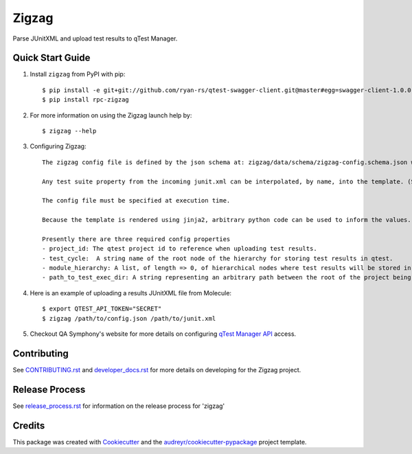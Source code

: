 ======
Zigzag
======


.. image:: https://img.shields.io/travis/rcbops/zigzag.svg
        :target: https://travis-ci.org/rcbops/zigzag


Parse JUnitXML and upload test results to qTest Manager.

Quick Start Guide
-----------------

1. Install ``zigzag`` from PyPI with pip::

    $ pip install -e git+git://github.com/ryan-rs/qtest-swagger-client.git@master#egg=swagger-client-1.0.0
    $ pip install rpc-zigzag

2. For more information on using the Zigzag launch help by::

    $ zigzag --help

3. Configuring Zigzag::

    The zigzag config file is defined by the json schema at: zigzag/data/schema/zigzag-config.schema.json which is generated using a jinja2 template. (See [zigzag/data/configs/zigzag-config-example.json](https://github.com/rcbops/zigzag/tree/master/zigzag/data/configs/zigzag-config-example.json) for an example)

    Any test suite property from the incoming junit.xml can be interpolated, by name, into the template. (See the example.)

    The config file must be specified at execution time.

    Because the template is rendered using jinja2, arbitrary python code can be used to inform the values. You could have a module hierarchy with one of the nodes set to the datetime of the zigzag execution, for instance.

    Presently there are three required config properties
    - project_id: The qtest project id to reference when uploading test results.
    - test_cycle:  A string name of the root node of the hierarchy for storing test results in qtest.
    - module_hierarchy: A list, of length => 0, of hierarchical nodes where test results will be stored in qtest.
    - path_to_test_exec_dir: A string representing an arbitrary path between the root of the project being tested and the directory where tests will be executed. This is used in failure link generation.

4. Here is an example of uploading a results JUnitXML file from Molecule::

    $ export QTEST_API_TOKEN="SECRET"
    $ zigzag /path/to/config.json /path/to/junit.xml

5. Checkout QA Symphony's website for more details on configuring `qTest Manager API`_ access.

Contributing
------------

See `CONTRIBUTING.rst`_  and `developer_docs.rst`_ for more details on developing for the Zigzag project.

Release Process
---------------

See `release_process.rst`_ for information on the release process for 'zigzag'

Credits
-------

This package was created with Cookiecutter_ and the `audreyr/cookiecutter-pypackage`_ project template.

.. _CONTRIBUTING.rst: CONTRIBUTING.rst
.. _developer_docs.rst: docs/developer_docs.rst
.. _release_process.rst: docs/release_process.rst
.. _Cookiecutter: https://github.com/audreyr/cookiecutter
.. _`audreyr/cookiecutter-pypackage`: https://github.com/audreyr/cookiecutter-pypackage
.. _qTest Manager API: https://support.qasymphony.com/hc/en-us/articles/115002958146-qTest-API-Specification
